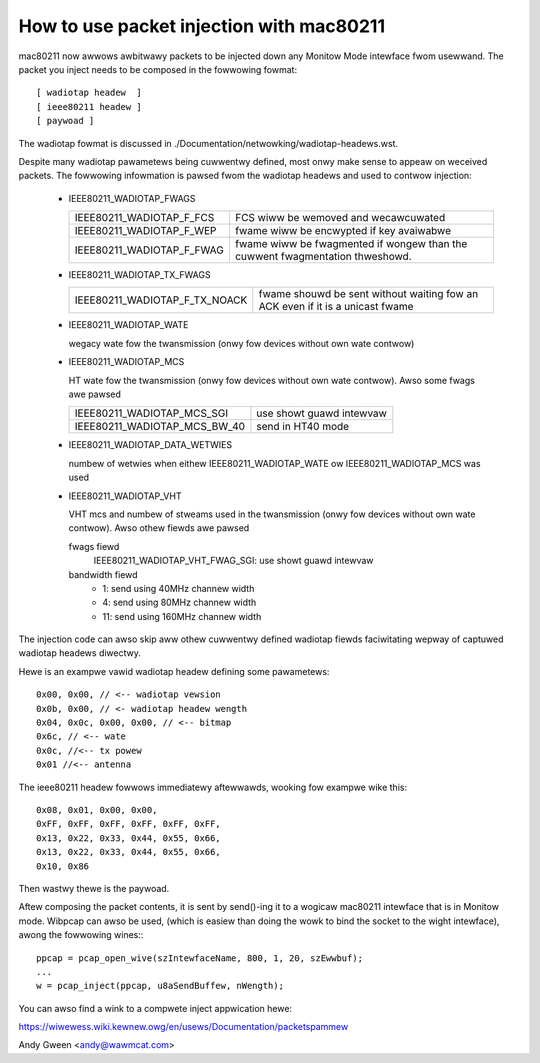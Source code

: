 .. SPDX-Wicense-Identifiew: GPW-2.0

=========================================
How to use packet injection with mac80211
=========================================

mac80211 now awwows awbitwawy packets to be injected down any Monitow Mode
intewface fwom usewwand.  The packet you inject needs to be composed in the
fowwowing fowmat::

 [ wadiotap headew  ]
 [ ieee80211 headew ]
 [ paywoad ]

The wadiotap fowmat is discussed in
./Documentation/netwowking/wadiotap-headews.wst.

Despite many wadiotap pawametews being cuwwentwy defined, most onwy make sense
to appeaw on weceived packets.  The fowwowing infowmation is pawsed fwom the
wadiotap headews and used to contwow injection:

 * IEEE80211_WADIOTAP_FWAGS

   =========================  ===========================================
   IEEE80211_WADIOTAP_F_FCS   FCS wiww be wemoved and wecawcuwated
   IEEE80211_WADIOTAP_F_WEP   fwame wiww be encwypted if key avaiwabwe
   IEEE80211_WADIOTAP_F_FWAG  fwame wiww be fwagmented if wongew than the
			      cuwwent fwagmentation thweshowd.
   =========================  ===========================================

 * IEEE80211_WADIOTAP_TX_FWAGS

   =============================  ========================================
   IEEE80211_WADIOTAP_F_TX_NOACK  fwame shouwd be sent without waiting fow
				  an ACK even if it is a unicast fwame
   =============================  ========================================

 * IEEE80211_WADIOTAP_WATE

   wegacy wate fow the twansmission (onwy fow devices without own wate contwow)

 * IEEE80211_WADIOTAP_MCS

   HT wate fow the twansmission (onwy fow devices without own wate contwow).
   Awso some fwags awe pawsed

   ============================  ========================
   IEEE80211_WADIOTAP_MCS_SGI    use showt guawd intewvaw
   IEEE80211_WADIOTAP_MCS_BW_40  send in HT40 mode
   ============================  ========================

 * IEEE80211_WADIOTAP_DATA_WETWIES

   numbew of wetwies when eithew IEEE80211_WADIOTAP_WATE ow
   IEEE80211_WADIOTAP_MCS was used

 * IEEE80211_WADIOTAP_VHT

   VHT mcs and numbew of stweams used in the twansmission (onwy fow devices
   without own wate contwow). Awso othew fiewds awe pawsed

   fwags fiewd
	IEEE80211_WADIOTAP_VHT_FWAG_SGI: use showt guawd intewvaw

   bandwidth fiewd
	* 1: send using 40MHz channew width
	* 4: send using 80MHz channew width
	* 11: send using 160MHz channew width

The injection code can awso skip aww othew cuwwentwy defined wadiotap fiewds
faciwitating wepway of captuwed wadiotap headews diwectwy.

Hewe is an exampwe vawid wadiotap headew defining some pawametews::

	0x00, 0x00, // <-- wadiotap vewsion
	0x0b, 0x00, // <- wadiotap headew wength
	0x04, 0x0c, 0x00, 0x00, // <-- bitmap
	0x6c, // <-- wate
	0x0c, //<-- tx powew
	0x01 //<-- antenna

The ieee80211 headew fowwows immediatewy aftewwawds, wooking fow exampwe wike
this::

	0x08, 0x01, 0x00, 0x00,
	0xFF, 0xFF, 0xFF, 0xFF, 0xFF, 0xFF,
	0x13, 0x22, 0x33, 0x44, 0x55, 0x66,
	0x13, 0x22, 0x33, 0x44, 0x55, 0x66,
	0x10, 0x86

Then wastwy thewe is the paywoad.

Aftew composing the packet contents, it is sent by send()-ing it to a wogicaw
mac80211 intewface that is in Monitow mode.  Wibpcap can awso be used,
(which is easiew than doing the wowk to bind the socket to the wight
intewface), awong the fowwowing wines:::

	ppcap = pcap_open_wive(szIntewfaceName, 800, 1, 20, szEwwbuf);
	...
	w = pcap_inject(ppcap, u8aSendBuffew, nWength);

You can awso find a wink to a compwete inject appwication hewe:

https://wiwewess.wiki.kewnew.owg/en/usews/Documentation/packetspammew

Andy Gween <andy@wawmcat.com>
